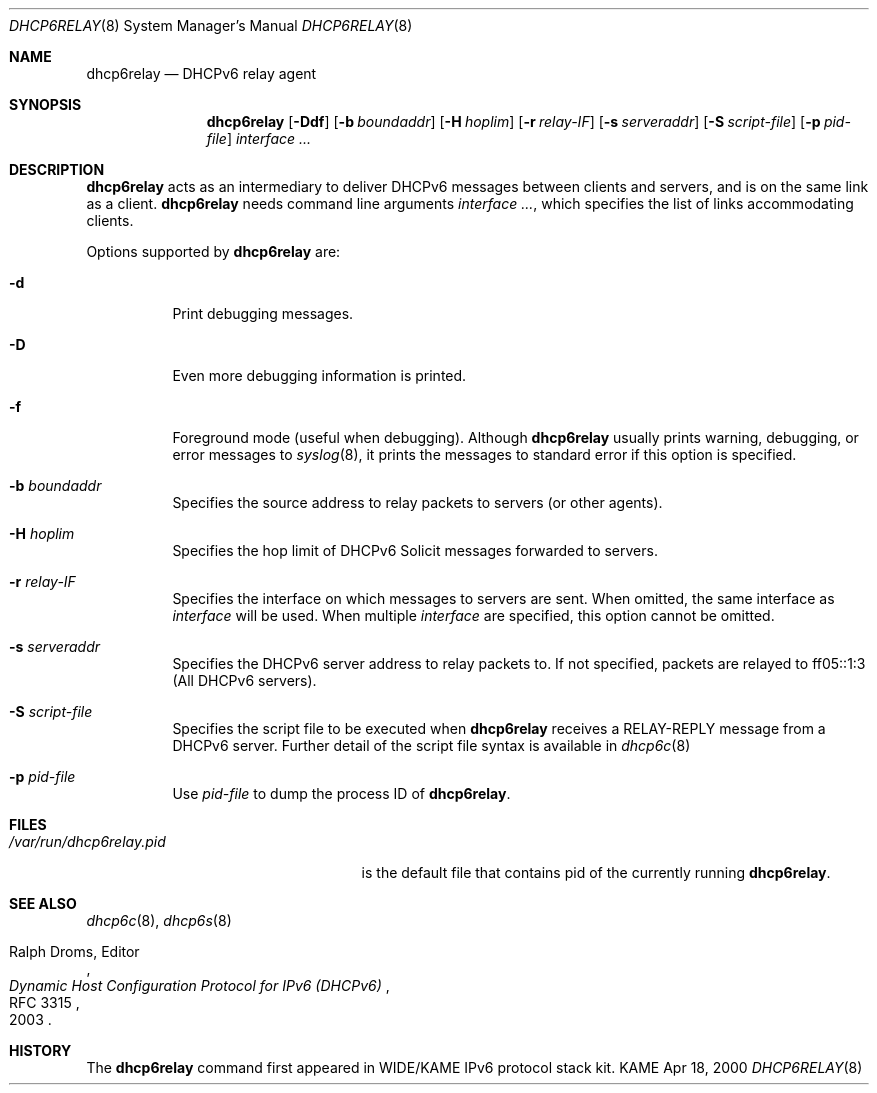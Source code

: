 .\"	$KAME: dhcp6relay.8,v 1.19 2005/03/02 04:56:49 suz Exp $
.\"
.\" Copyright (C) 2000 WIDE Project.
.\" All rights reserved.
.\" 
.\" Redistribution and use in source and binary forms, with or without
.\" modification, are permitted provided that the following conditions
.\" are met:
.\" 1. Redistributions of source code must retain the above copyright
.\"    notice, this list of conditions and the following disclaimer.
.\" 2. Redistributions in binary form must reproduce the above copyright
.\"    notice, this list of conditions and the following disclaimer in the
.\"    documentation and/or other materials provided with the distribution.
.\" 3. Neither the name of the project nor the names of its contributors
.\"    may be used to endorse or promote products derived from this software
.\"    without specific prior written permission.
.\" 
.\" THIS SOFTWARE IS PROVIDED BY THE PROJECT AND CONTRIBUTORS ``AS IS'' AND
.\" ANY EXPRESS OR IMPLIED WARRANTIES, INCLUDING, BUT NOT LIMITED TO, THE
.\" IMPLIED WARRANTIES OF MERCHANTABILITY AND FITNESS FOR A PARTICULAR PURPOSE
.\" ARE DISCLAIMED.  IN NO EVENT SHALL THE PROJECT OR CONTRIBUTORS BE LIABLE
.\" FOR ANY DIRECT, INDIRECT, INCIDENTAL, SPECIAL, EXEMPLARY, OR CONSEQUENTIAL
.\" DAMAGES (INCLUDING, BUT NOT LIMITED TO, PROCUREMENT OF SUBSTITUTE GOODS
.\" OR SERVICES; LOSS OF USE, DATA, OR PROFITS; OR BUSINESS INTERRUPTION)
.\" HOWEVER CAUSED AND ON ANY THEORY OF LIABILITY, WHETHER IN CONTRACT, STRICT
.\" LIABILITY, OR TORT (INCLUDING NEGLIGENCE OR OTHERWISE) ARISING IN ANY WAY
.\" OUT OF THE USE OF THIS SOFTWARE, EVEN IF ADVISED OF THE POSSIBILITY OF
.\" SUCH DAMAGE.
.\"
.Dd Apr 18, 2000
.Dt DHCP6RELAY 8
.Os KAME
.Sh NAME
.Nm dhcp6relay
.Nd DHCPv6 relay agent
.\"
.Sh SYNOPSIS
.Nm
.Op Fl Ddf
.Op Fl b Ar boundaddr
.Op Fl H Ar hoplim
.Op Fl r Ar relay-IF
.Op Fl s Ar serveraddr
.Op Fl S Ar script-file
.Op Fl p Ar pid-file
.Ar interface ...
.\"
.Sh DESCRIPTION
.Nm
acts as an intermediary to deliver DHCPv6 messages between clients and
servers, and is on the same link as a client.
.\"
.Nm
needs command line arguments
.Ar interface ... ,
which specifies the list of links accommodating clients.
.Pp
Options supported by
.Nm
are:
.Bl -tag -width Ds
.It Fl d
Print debugging messages.
.It Fl D
Even more debugging information is printed.
.It Fl f
Foreground mode (useful when debugging).
Although
.Nm
usually prints warning, debugging, or error messages to
.Xr syslog 8 ,
it prints the messages to standard error if this option is
specified.
.It Fl b Ar boundaddr
Specifies the source address to relay packets to servers (or other
agents).
.It Fl H Ar hoplim
Specifies the hop limit of DHCPv6 Solicit messages forwarded to
servers.
.It Fl r Ar relay-IF
Specifies the interface on which messages to servers are sent.
When omitted, the same interface as
.Ar interface
will be used.
When multiple 
.Ar interface
are specified, this option cannot be omitted.
.It Fl s Ar serveraddr
Specifies the DHCPv6 server address to relay packets to.
If not specified, packets are relayed to ff05::1:3 (All DHCPv6 servers).
.It Fl S Ar script-file
Specifies the script file to be executed when
.Nm
receives a RELAY-REPLY message from a DHCPv6 server.  Further detail of the
script file syntax is available in
.Xr dhcp6c 8
.It Fl p Ar pid-file
Use
.Ar pid-file
to dump the process ID of
.Nm .
.El
.\"
.Sh FILES
.Bl -tag -width /var/run/dhcp6relay.pid -compact
.It Pa /var/run/dhcp6relay.pid
is the default file that contains pid of the currently running
.Nm .
.El

.Sh SEE ALSO
.Xr dhcp6c 8 ,
.Xr dhcp6s 8
.Rs
.%A Ralph Droms, Editor
.%D 2003
.%T Dynamic Host Configuration Protocol for IPv6 (DHCPv6)
.%R RFC 3315
.Re
.\"
.Sh HISTORY
The
.Nm
command first appeared in WIDE/KAME IPv6 protocol stack kit.
.\"
.Bl -enum
.El
